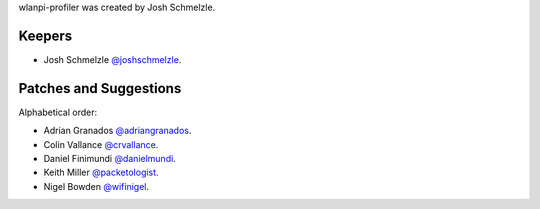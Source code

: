 wlanpi-profiler was created by Josh Schmelzle.

Keepers
```````

- Josh Schmelzle `@joshschmelzle <https://github.com/joshschmelzle>`_.

Patches and Suggestions
```````````````````````

Alphabetical order:

- Adrian Granados `@adriangranados <https://github.com/adriangranados>`_.
- Colin Vallance `@crvallance <https://github.com/crvallance>`_.
- Daniel Finimundi `@danielmundi <https://github.com/danielmundi>`_.
- Keith Miller `@packetologist <https://github.com/kmillerusaf>`_.
- Nigel Bowden `@wifinigel <https://github.com/wifinigel>`_.

